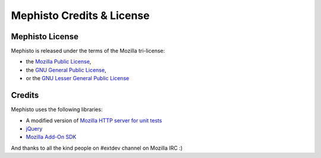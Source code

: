 ==========================
Mephisto Credits & License
==========================

Mephisto License
================

Mephisto is released under the terms of the Mozilla tri-license:

- the `Mozilla Public License <http://www.mozilla.org/MPL/MPL-1.1.html>`_,
- the `GNU General Public License <http://www.gnu.org/licenses/#GPL>`_,
- or the `GNU Lesser General Public License <http://www.gnu.org/licenses/#LGPL>`_

Credits
=======

Mephisto uses the following libraries:

- A modified version of `Mozilla HTTP server for unit tests
  <https://developer.mozilla.org/En/Httpd.js/HTTP_server_for_unit_tests>`_
- `jQuery <http://jquery.com/>`_
- `Mozilla Add-On SDK <https://jetpack.mozillalabs.com/>`_

And thanks to all the kind people on #extdev channel on Mozilla IRC :)